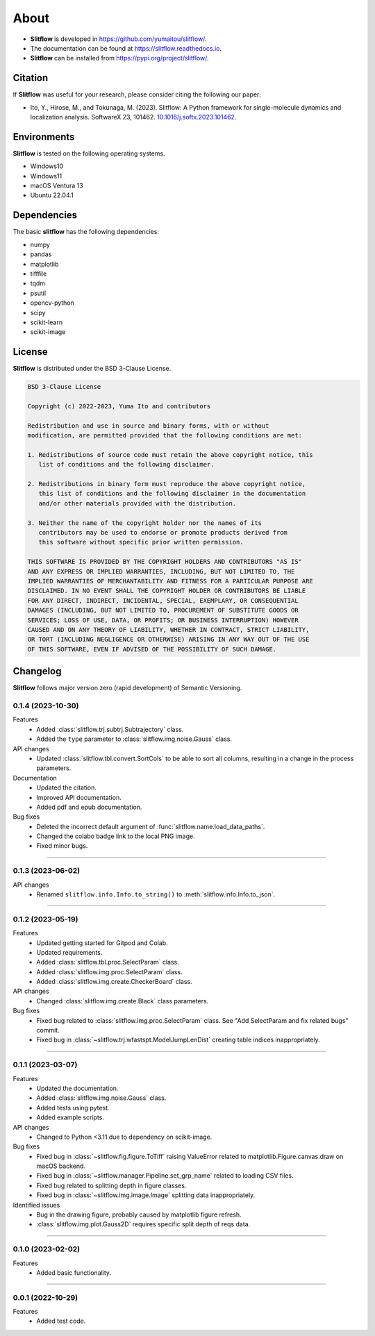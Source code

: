 ==========
About
==========

* **Slitflow** is developed in `https://github.com/yumaitou/slitflow/ <https://github.com/yumaitou/slitflow/>`_.
* The documentation can be found at `https://slitflow.readthedocs.io <https://slitflow.readthedocs.io>`_.
* **Slitflow** can be installed from `https://pypi.org/project/slitflow/ <https://pypi.org/project/slitflow/>`_.

Citation
==================

If **Slitflow** was useful for your research, please consider citing the following our paper:

* Ito, Y., Hirose, M., and Tokunaga, M. (2023). Slitflow: A Python framework for single-molecule dynamics and localization analysis. SoftwareX 23, 101462. `10.1016/j.softx.2023.101462 <https://doi.org/10.1016/j.softx.2023.101462>`_.


Environments
==================

**Slitflow** is tested on the following operating systems.

* Windows10
* Windows11 
* macOS Ventura 13
* Ubuntu 22.04.1

Dependencies
==================

The basic **slitflow** has the following dependencies:

* numpy
* pandas
* matplotlib
* tifffile
* tqdm
* psutil
* opencv-python
* scipy
* scikit-learn
* scikit-image

License
==================
**Slitflow** is distributed under the BSD 3-Clause License. 

.. code-block:: text

   BSD 3-Clause License

   Copyright (c) 2022-2023, Yuma Ito and contributors

   Redistribution and use in source and binary forms, with or without
   modification, are permitted provided that the following conditions are met:

   1. Redistributions of source code must retain the above copyright notice, this
      list of conditions and the following disclaimer.

   2. Redistributions in binary form must reproduce the above copyright notice,
      this list of conditions and the following disclaimer in the documentation
      and/or other materials provided with the distribution.

   3. Neither the name of the copyright holder nor the names of its
      contributors may be used to endorse or promote products derived from
      this software without specific prior written permission.

   THIS SOFTWARE IS PROVIDED BY THE COPYRIGHT HOLDERS AND CONTRIBUTORS "AS IS"
   AND ANY EXPRESS OR IMPLIED WARRANTIES, INCLUDING, BUT NOT LIMITED TO, THE
   IMPLIED WARRANTIES OF MERCHANTABILITY AND FITNESS FOR A PARTICULAR PURPOSE ARE
   DISCLAIMED. IN NO EVENT SHALL THE COPYRIGHT HOLDER OR CONTRIBUTORS BE LIABLE
   FOR ANY DIRECT, INDIRECT, INCIDENTAL, SPECIAL, EXEMPLARY, OR CONSEQUENTIAL
   DAMAGES (INCLUDING, BUT NOT LIMITED TO, PROCUREMENT OF SUBSTITUTE GOODS OR
   SERVICES; LOSS OF USE, DATA, OR PROFITS; OR BUSINESS INTERRUPTION) HOWEVER
   CAUSED AND ON ANY THEORY OF LIABILITY, WHETHER IN CONTRACT, STRICT LIABILITY,
   OR TORT (INCLUDING NEGLIGENCE OR OTHERWISE) ARISING IN ANY WAY OUT OF THE USE
   OF THIS SOFTWARE, EVEN IF ADVISED OF THE POSSIBILITY OF SUCH DAMAGE.

Changelog
=============
**Slitflow** follows major version zero (rapid development) of Semantic Versioning.

0.1.4 (2023-10-30)
----------------------

Features
  * Added :class:`slitflow.trj.subtrj.Subtrajectory` class.
  * Added the ``type`` parameter to :class:`slitflow.img.noise.Gauss` class.

API changes
  * Updated :class:`slitflow.tbl.convert.SortCols` to be able to sort all columns, resulting in a change in the process parameters.   

Documentation
  * Updated the citation.
  * Improved API documentation.
  * Added pdf and epub documentation.

Bug fixes
  * Deleted the incorrect default argument of :func:`slitflow.name.load_data_paths`.
  * Changed the colabo badge link to the local PNG image.
  * Fixed minor bugs.

----

0.1.3 (2023-06-02)
----------------------

API changes
  * Renamed ``slitflow.info.Info.to_string()`` to :meth:`slitflow.info.Info.to_json`.

----

0.1.2 (2023-05-19)
----------------------

Features
  * Updated getting started for Gitpod and Colab.
  * Updated requirements.
  * Added :class:`slitflow.tbl.proc.SelectParam` class.
  * Added :class:`slitflow.img.proc.SelectParam` class.
  * Added :class:`slitflow.img.create.CheckerBoard` class.

API changes
  * Changed :class:`slitflow.img.create.Black` class parameters.

Bug fixes
    * Fixed bug related to :class:`slitflow.img.proc.SelectParam` class. See "Add SelectParam and fix related bugs" commit.
    * Fixed bug in :class:`~slitflow.trj.wfastspt.ModelJumpLenDist` creating table indices inappropriately. 

----

0.1.1 (2023-03-07)
----------------------

Features
  * Updated the documentation.
  * Added :class:`slitflow.img.noise.Gauss` class.
  * Added tests using pytest.
  * Added example scripts.

API changes
  * Changed to Python <3.11 due to dependency on scikit-image.

Bug fixes
  * Fixed bug in :class:`~slitflow.fig.figure.ToTiff` raising ValueError related
    to matplotlib.Figure.canvas.draw on macOS backend.
  * Fixed bug in :class:`~slitflow.manager.Pipeline.set_grp_name` related to
    loading CSV files.
  * Fixed bug related to splitting depth in figure classes.
  * Fixed bug in :class:`~slitflow.img.image.Image` splitting data inappropriately.

Identified issues
  * Bug in the drawing figure, probably caused by matplotlib figure refresh.
  * :class:`slitflow.img.plot.Gauss2D` requires specific split depth of reqs data.

----

0.1.0 (2023-02-02)
----------------------

Features
  * Added basic functionality.

----

0.0.1 (2022-10-29)
----------------------

Features
  * Added test code.